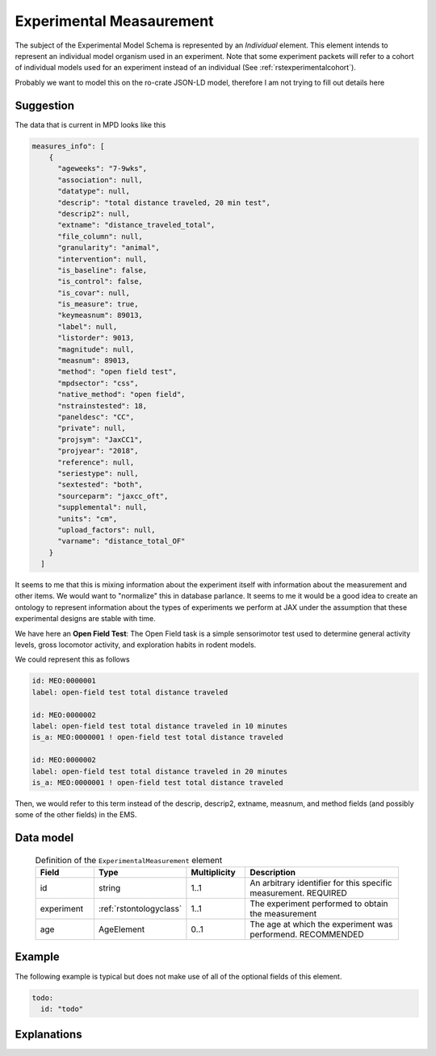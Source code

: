 .. _rstexperimental_measurement:

#########################
Experimental Measaurement
#########################

The subject of the Experimental Model Schema is represented by an *Individual* element.
This element intends to represent an individual model organism used in an experiment.
Note that some experiment packets will refer to a cohort of individual models used
for an experiment instead of an individual (See :ref:`rstexperimentalcohort`).

Probably we want to model this on the ro-crate JSON-LD model, therefore I am not trying to fill out details here


Suggestion
##########

The data that is current in MPD looks like this

.. code-block:: console

    measures_info": [
        {
          "ageweeks": "7-9wks",
          "association": null,
          "datatype": null,
          "descrip": "total distance traveled, 20 min test",
          "descrip2": null,
          "extname": "distance_traveled_total",
          "file_column": null,
          "granularity": "animal",
          "intervention": null,
          "is_baseline": false,
          "is_control": false,
          "is_covar": null,
          "is_measure": true,
          "keymeasnum": 89013,
          "label": null,
          "listorder": 9013,
          "magnitude": null,
          "measnum": 89013,
          "method": "open field test",
          "mpdsector": "css",
          "native_method": "open field",
          "nstrainstested": 18,
          "paneldesc": "CC",
          "private": null,
          "projsym": "JaxCC1",
          "projyear": "2018",
          "reference": null,
          "seriestype": null,
          "sextested": "both",
          "sourceparm": "jaxcc_oft",
          "supplemental": null,
          "units": "cm",
          "upload_factors": null,
          "varname": "distance_total_OF"
        }
      ]

It seems to me that this is mixing information about the experiment itself with information about the measurement
and other items. We would want to "normalize" this in database parlance. It seems to me it would be a good idea
to create an ontology to represent information about the types of experiments we perform at JAX under the assumption
that these experimental designs are stable with time.

We have here an **Open Field Test**: The Open Field task is a simple sensorimotor test used to determine general activity
levels, gross locomotor activity, and exploration habits in rodent models.

We could represent this as follows

.. code-block:: console

    id: MEO:0000001
    label: open-field test total distance traveled

    id: MEO:0000002
    label: open-field test total distance traveled in 10 minutes
    is_a: MEO:0000001 ! open-field test total distance traveled

    id: MEO:0000002
    label: open-field test total distance traveled in 20 minutes
    is_a: MEO:0000001 ! open-field test total distance traveled

Then, we would refer to this term instead of the  descrip, descrip2, extname, measnum, and method fields (and possibly some of the
other fields) in the EMS.

Data model
##########

 .. list-table:: Definition of the ``ExperimentalMeasurement`` element
    :widths: 25 25 25 75
    :header-rows: 1

    * - Field
      - Type
      - Multiplicity
      - Description
    * - id
      - string
      - 1..1
      - An arbitrary identifier for this specific measurement. REQUIRED
    * - experiment
      - :ref:`rstontologyclass`
      - 1..1
      - The experiment performed to obtain the measurement
    * - age
      - AgeElement
      - 0..1
      - The age at which the experiment was performend. RECOMMENDED


Example
#######

The following example is typical but does not make use of all of the optional fields of this element.

.. code-block:: yaml

  todo:
    id: "todo"


Explanations
############

